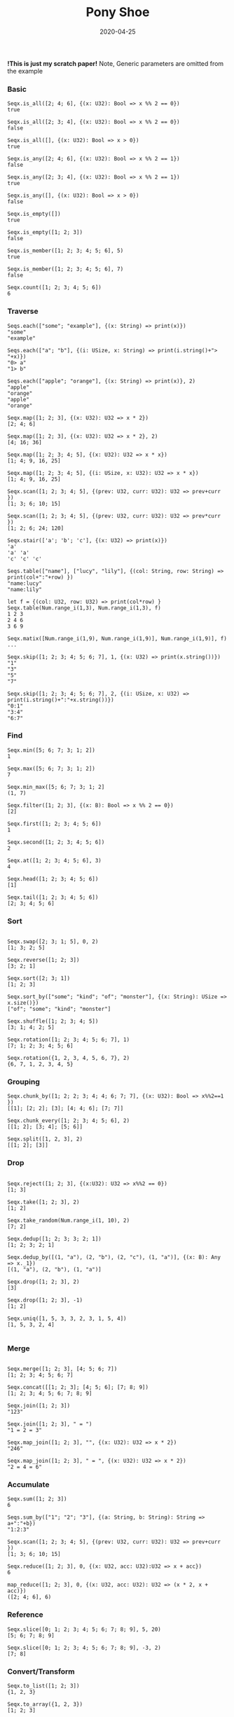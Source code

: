 #+TITLE:     Pony Shoe
#+AUTHOR:    damon-kwok
#+EMAIL:     damon-kwok@outlook.com
#+DATE:      2020-04-25
#+OPTIONS: toc:nil creator:nil author:nil email:nil timestamp:nil html-postamble:nil
#+TODO: TODO DOING DONE

[[https://opencollective.com/ponyc][file:logo.jpg]]
# ** My little wish
# #+BEGIN_SRC pony
# let list = {1, 2, 5, 6, 7}            // List Literals
# let arr  = 1..5 // [1; 2; 3; 4; 5;]   // Array `range` Sugar
# let set  = <1, 2, 2, 3, 4, 4, 5>      // Set Literals : auto uniq: <1, 2, 3, 4, 5>
# let map  = <"a":1, "b":2, "c":3>      // Map Literals
# #+END_SRC

*!This is just my scratch paper!*
Note, Generic parameters are omitted from the example

# Prefab type alias:
# #+BEGIN_SRC pony
# type StrSeq is Seqs[String ref, U8]
# #+END_SRC

# // For example:
# #+BEGIN_SRC pony
# let str = "hello,world".string()
# StrSeq.is_member(str, 'w')
# true
# #+END_SRC

*** Basic
#+BEGIN_SRC pony
Seqx.is_all([2; 4; 6], {(x: U32): Bool => x %% 2 == 0})
true

Seqx.is_all([2; 3; 4], {(x: U32): Bool => x %% 2 == 0})
false

Seqx.is_all([], {(x: U32): Bool => x > 0})
true

Seqx.is_any([2; 4; 6], {(x: U32): Bool => x %% 2 == 1})
false

Seqx.is_any([2; 3; 4], {(x: U32): Bool => x %% 2 == 1})
true

Seqx.is_any([], {(x: U32): Bool => x > 0})
false

Seqx.is_empty([])
true

Seqx.is_empty([1; 2; 3])
false

Seqx.is_member([1; 2; 3; 4; 5; 6], 5)
true

Seqx.is_member([1; 2; 3; 4; 5; 6], 7)
false

Seqx.count([1; 2; 3; 4; 5; 6])
6
#+END_SRC

*** Traverse
#+BEGIN_SRC pony
Seqs.each(["some"; "example"], {(x: String) => print(x)})
"some"
"example"

Seqs.each(["a"; "b"], {(i: USize, x: String) => print(i.string()+"> "+x)})
"0> a"
"1> b"

Seqs.each(["apple"; "orange"], {(x: String) => print(x)}, 2)
"apple"
"orange"
"apple"
"orange"

Seqx.map([1; 2; 3], {(x: U32): U32 => x * 2})
[2; 4; 6]

Seqx.map([1; 2; 3], {(x: U32): U32 => x * 2}, 2)
[4; 16; 36]

Seqx.map([1; 2; 3; 4; 5], {(x: U32): U32 => x * x})
[1; 4; 9, 16, 25]

Seqx.map([1; 2; 3; 4; 5], {(i: USize, x: U32): U32 => x * x})
[1; 4; 9, 16, 25]

Seqx.scan([1; 2; 3; 4; 5], {(prev: U32, curr: U32): U32 => prev+curr })
[1; 3; 6; 10; 15]

Seqx.scan([1; 2; 3; 4; 5], {(prev: U32, curr: U32): U32 => prev*curr })
[1; 2; 6; 24; 120]

Seqx.stair(['a'; 'b'; 'c'], {(x: U32) => print(x)})
'a'
'a' 'a'
'c' 'c' 'c'

Seqs.table(["name"], ["lucy", "lily"], {(col: String, row: String) => print(col+":"+row) })
"name:lucy"
"name:lily"

let f = {(col: U32, row: U32) => print(col*row) }
Seqx.table(Num.range_i(1,3), Num.range_i(1,3), f)
1 2 3
2 4 6
3 6 9

Seqx.matix([Num.range_i(1,9), Num.range_i(1,9)], Num.range_i(1,9)], f)
...

Seqx.skip([1; 2; 3; 4; 5; 6; 7], 1, {(x: U32) => print(x.string())})
"1"
"3"
"5"
"7"

Seqx.skip([1; 2; 3; 4; 5; 6; 7], 2, {(i: USize, x: U32) => print(i.string()+":"+x.string())})
"0:1"
"3:4"
"6:7"
#+END_SRC

*** Find
#+BEGIN_SRC pony
Seqx.min([5; 6; 7; 3; 1; 2])
1

Seqx.max([5; 6; 7; 3; 1; 2])
7

Seqx.min_max([5; 6; 7; 3; 1; 2]
(1, 7)

Seqx.filter([1; 2; 3], {(x: B): Bool => x %% 2 == 0})
[2]

Seqx.first([1; 2; 3; 4; 5; 6])
1

Seqx.second([1; 2; 3; 4; 5; 6])
2

Seqx.at([1; 2; 3; 4; 5; 6], 3)
4

Seqx.head([1; 2; 3; 4; 5; 6])
[1]

Seqx.tail([1; 2; 3; 4; 5; 6])
[2; 3; 4; 5; 6]
#+END_SRC

*** Sort
#+BEGIN_SRC pony

Seqx.swap([2; 3; 1; 5], 0, 2)
[1; 3; 2; 5]

Seqx.reverse([1; 2; 3])
[3; 2; 1]

Seqx.sort([2; 3; 1])
[1; 2; 3]

Seqx.sort_by(["some"; "kind"; "of"; "monster"], {(x: String): USize => x.size()})
["of"; "some"; "kind"; "monster"]

Seqx.shuffle([1; 2; 3; 4; 5])
[3; 1; 4; 2; 5]

Seqx.rotation([1; 2; 3; 4; 5; 6; 7], 1)
[7; 1; 2; 3; 4; 5; 6]

Seqx.rotation({1, 2, 3, 4, 5, 6, 7}, 2)
{6, 7, 1, 2, 3, 4, 5}
#+END_SRC

*** Grouping
#+BEGIN_SRC pony
Seqx.chunk_by([1; 2; 2; 3; 4; 4; 6; 7; 7], {(x: U32): Bool => x%%2==1 })
[[1]; [2; 2]; [3]; [4; 4; 6]; [7; 7]]

Seqx.chunk_every([1; 2; 3; 4; 5; 6], 2)
[[1; 2]; [3; 4]; [5; 6]]

Seqx.split([1, 2, 3], 2)
[[1; 2]; [3]]
#+END_SRC

*** Drop
#+BEGIN_SRC pony

Seqx.reject([1; 2; 3], {(x:U32): U32 => x%%2 == 0})
[1; 3]

Seqx.take([1; 2; 3], 2)
[1; 2]

Seqx.take_random(Num.range_i(1, 10), 2)
[7; 2]

Seqx.dedup([1; 2; 3; 3; 2; 1])
[1; 2; 3; 2; 1]

Seqx.dedup_by([(1, "a"), (2, "b"), (2, "c"), (1, "a")], {(x: B): Any => x._1})
[(1, "a"), (2, "b"), (1, "a")]

Seqx.drop([1; 2; 3], 2)
[3]

Seqx.drop([1; 2; 3], -1)
[1; 2]

Seqx.uniq([1, 5, 3, 3, 2, 3, 1, 5, 4])
[1, 5, 3, 2, 4]

#+END_SRC

*** Merge
#+BEGIN_SRC pony

Seqx.merge([1; 2; 3], [4; 5; 6; 7])
[1; 2; 3; 4; 5; 6; 7]

Seqx.concat([[1; 2; 3]; [4; 5; 6]; [7; 8; 9])
[1; 2; 3; 4; 5; 6; 7; 8; 9]

Seqx.join([1; 2; 3])
"123"

Seqx.join([1; 2; 3], " = ")
"1 = 2 = 3"

Seqx.map_join([1; 2; 3], "", {(x: U32): U32 => x * 2})
"246"

Seqx.map_join([1; 2; 3], " = ", {(x: U32): U32 => x * 2})
"2 = 4 = 6"
#+END_SRC

*** Accumulate
#+BEGIN_SRC pony
Seqx.sum([1; 2; 3])
6

Seqs.sum_by(["1"; "2"; "3"], {(a: String, b: String): String => a+":"+b})
"1:2:3"

Seqx.scan([1; 2; 3; 4; 5], {(prev: U32, curr: U32): U32 => prev+curr })
[1; 3; 6; 10; 15]

Seqx.reduce([1; 2; 3], 0, {(x: U32, acc: U32):U32 => x + acc})
6

map_reduce([1; 2; 3], 0, {(x: U32, acc: U32): U32 => (x * 2, x + acc)})
([2; 4; 6], 6)
#+END_SRC

*** Reference
#+BEGIN_SRC pony
Seqx.slice([0; 1; 2; 3; 4; 5; 6; 7; 8; 9], 5, 20)
[5; 6; 7; 8; 9]

Seqx.slice([0; 1; 2; 3; 4; 5; 6; 7; 8; 9], -3, 2)
[7; 8]
#+END_SRC

*** Convert/Transform
#+BEGIN_SRC pony
Seqx.to_list([1; 2; 3])
{1, 2, 3}

Seqx.to_array({1, 2, 3})
[1; 2; 3]

Seqx.flat_map(['a', 'b', 'c'], {(x: U8): Array[Any] => [x; x]})
['a', 'a', 'b', 'b', 'c', 'c']

Seqx.intersperse([1; 2; 3], 0)
[1; 0; 2; 0; 3]

Seqx[Array[String], String].with_index(["a"; "b"; "c"])
[("a", 0); ("b", 1); ("c", 2)]

Seqx.zip([[1; 2; 3]; ['a'; 'b'; 'c']; ["foo"; "bar"; "baz"]])
[(1, 'a', "foo"); (2, 'b', "bar"); (3, 'c', "baz")]

Seqx.zip({[1; 2; 3; 4; 5], ['a'; 'b'; 'c']})
[(1, 'a'); (2, 'b'); (3, 'c')]

Seqx.unzip([("a", 1); ("b", 2); ("c", 3)])
[["a"; "b"; "c"]; [1; 2; 3]]

Seqx.unzip([["a"; 1]; ["b"; 2]; ["c"; 3}]])
[["a"; "b"; "c"]; [1; 2; 3]]

#+END_SRC

*** More
[[file:seqs.pony][seqs.pony]]

